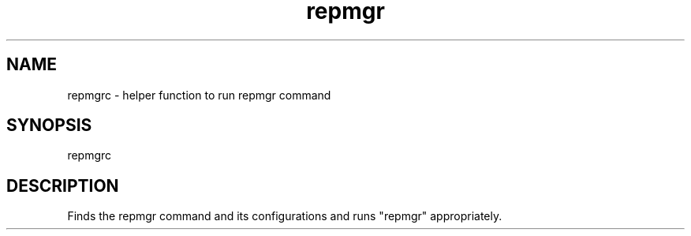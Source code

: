 '\" Copyright (C) 2017 AT&T Intellectual Property. All rights reserved. 
'\"
'\" Licensed under the Apache License, Version 2.0 (the "License");
'\" you may not use this code except in compliance
'\" with the License. You may obtain a copy of the License
'\" at http://www.apache.org/licenses/LICENSE-2.0
'\" 
'\" Unless required by applicable law or agreed to in writing, software 
'\" distributed under the License is distributed on an "AS IS" BASIS, 
'\" WITHOUT WARRANTIES OR CONDITIONS OF ANY KIND, either express or 
'\" implied. See the License for the specific language governing 
'\" permissions and limitations under the License.
.TH repmgr 1PG {{DATE}} ONAP ONAP
.SH NAME
repmgrc - helper function to run repmgr command
.SH SYNOPSIS
repmgrc
.SH DESCRIPTION
Finds the repmgr command and its configurations and runs "repmgr" appropriately.
